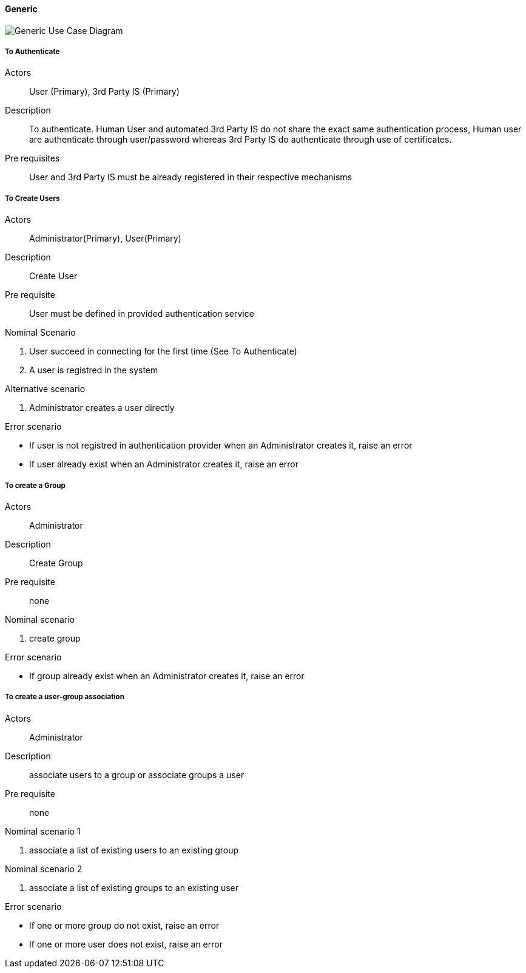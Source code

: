 ifndef::imagesdir[:imagesdir: ../../images]

==== Generic

image::02_03_business_services/Model_opfab_GenericUseCaseDiagram.JPEG[Generic Use Case Diagram]

===== To Authenticate

Actors:: User (Primary), 3rd Party IS (Primary)
Description::  To authenticate. Human User and automated 3rd Party IS do not
share the exact same authentication process, Human user are authenticate
through user/password whereas 3rd Party IS do authenticate through use of
certificates.
Pre requisites:: User and 3rd Party IS must be already registered in their
respective mechanisms

===== To Create Users

Actors:: Administrator(Primary), User(Primary)
Description:: Create User
Pre requisite:: User must be defined in provided authentication service

.Nominal Scenario
 . User succeed in connecting for the first time (See To Authenticate)
 . A user is registred in the system

.Alternative scenario
 . Administrator creates a user directly

.Error scenario
 * If user is not registred in authentication provider when an Administrator creates it, raise an error
 * If user already exist when an Administrator creates it, raise an error

===== To create a Group

Actors:: Administrator
Description:: Create Group
Pre requisite:: none

.Nominal scenario
 . create group

.Error scenario
 * If group already exist when an Administrator creates it, raise an error

===== To create a user-group association

Actors:: Administrator
Description:: associate users to a group or associate groups a user
Pre requisite:: none

.Nominal scenario 1
 . associate a list of existing users to an existing group

.Nominal scenario 2
 . associate a list of existing groups to an existing user

.Error scenario
 * If one or more group do not exist, raise an error
 * If one or more user does not exist, raise an error